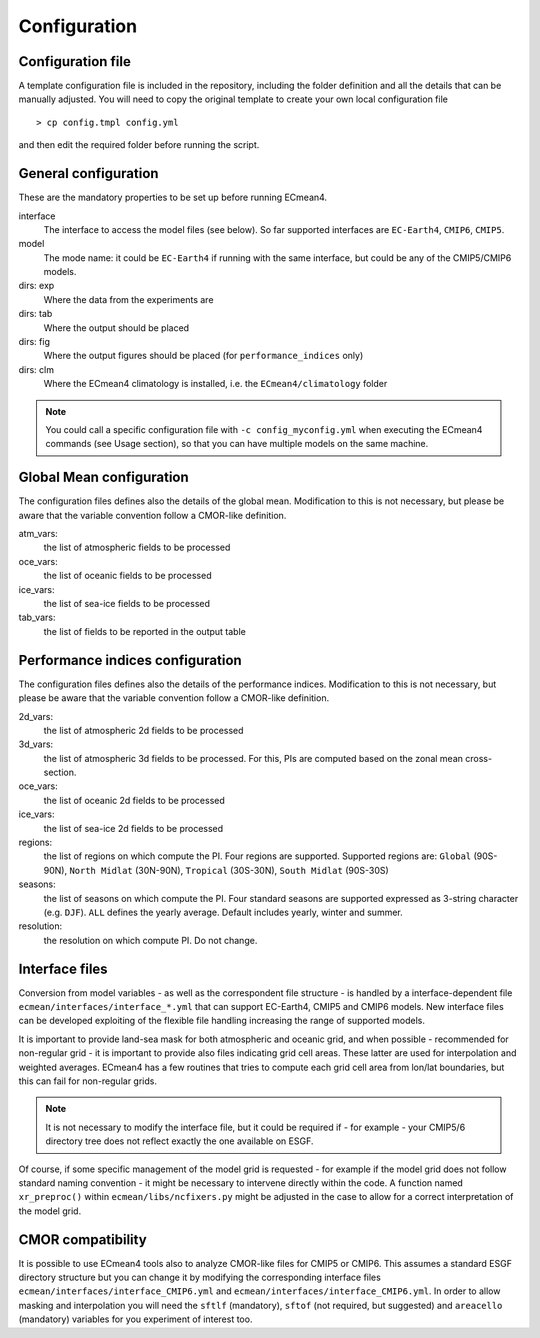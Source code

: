 Configuration
=============

Configuration file
------------------
A template configuration file is included in the repository, including the folder definition and all the details that can be manually adjusted. 
You will need to copy the original template to create your own local configuration file ::
	
    > cp config.tmpl config.yml 

and then edit the required folder before running the script. 

General configuration
---------------------

These are the mandatory properties to be set up before running ECmean4.

interface
	The interface to access the model files (see below). So far supported interfaces are ``EC-Earth4``, ``CMIP6``, ``CMIP5``. 
model	
	The mode name: it could be ``EC-Earth4`` if running with the same interface, but could be any of the CMIP5/CMIP6 models.
dirs: exp
	Where the data from the experiments are
dirs: tab
	Where the output should be placed
dirs: fig
	Where the output figures should be placed (for ``performance_indices`` only)
dirs: clm
	Where the ECmean4 climatology is installed, i.e. the ``ECmean4/climatology`` folder

.. note::
	You could call a specific configuration file with ``-c config_myconfig.yml`` when executing the ECmean4 commands (see Usage section), so that you can have multiple models on the same machine.

Global Mean configuration
-------------------------

The configuration files defines also the details of the global mean. 
Modification to this is not necessary, but please be aware that the variable convention follow a CMOR-like definition.

atm_vars: 
	the list of atmospheric fields to be processed

oce_vars: 
	the list of oceanic fields to be processed

ice_vars:
        the list of sea-ice fields to be processed

tab_vars: 
	the list of fields to be reported in the output table

Performance indices configuration
---------------------------------

The configuration files defines also the details of the performance indices. 
Modification to this is not necessary, but please be aware that the variable convention follow a CMOR-like definition.

2d_vars: 
	the list of atmospheric 2d fields to be processed

3d_vars: 
	the list of atmospheric 3d fields to be processed. For this, PIs are computed based on the zonal mean cross-section.

oce_vars: 
	the list of oceanic 2d fields to be processed

ice_vars: 
	the list of sea-ice 2d fields to be processed

regions: 
	the list of regions on which compute the PI. Four regions are supported. Supported regions are: ``Global`` (90S-90N), ``North Midlat`` (30N-90N), ``Tropical`` (30S-30N), ``South Midlat`` (90S-30S) 

seasons:
	the list of seasons on which compute the PI. Four standard seasons are supported expressed as 3-string character (e.g. ``DJF``). ``ALL`` defines the yearly average. Default includes yearly, winter and summer.

resolution:
	the resolution on which compute PI. Do not change. 


Interface files
---------------

Conversion from model variables - as well as the correspondent file structure - is handled by a interface-dependent file ``ecmean/interfaces/interface_*.yml`` that can support EC-Earth4, CMIP5 and CMIP6 models. 
New interface files can be developed exploiting of the flexible file handling increasing the range of supported models. 

It is important to provide land-sea mask for both atmospheric and oceanic grid, and when possible - recommended for non-regular grid - it is important to provide also files indicating grid cell areas.
These latter are used for interpolation and weighted averages. ECmean4 has a few routines that tries to compute each grid cell area from lon/lat boundaries, but this can fail for non-regular grids.

.. note::
	It is not necessary to modify the interface file, but it could be required if - for example - your CMIP5/6 directory tree does not reflect exactly the one available on ESGF. 

Of course, if some specific management of the model grid is requested - for example if the model grid does not follow standard naming convention - it might be necessary to intervene directly within the code. 
A function named ``xr_preproc()``  within ``ecmean/libs/ncfixers.py``  might be adjusted in the case to allow for a correct interpretation of the model grid.


CMOR compatibility
------------------

It is possible to use ECmean4 tools also to analyze CMOR-like files for CMIP5 or CMIP6. This assumes a standard ESGF directory structure but you can change it by modifying the corresponding interface files ``ecmean/interfaces/interface_CMIP6.yml`` and ``ecmean/interfaces/interface_CMIP6.yml``.
In order to allow masking and interpolation you will need the ``sftlf`` (mandatory), ``sftof`` (not required, but suggested) and ``areacello`` (mandatory) variables for you experiment of interest too.


